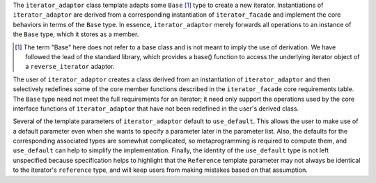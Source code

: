 .. Version 1.2 of this ReStructuredText document corresponds to
   n1530_, the paper accepted by the LWG for TR1.

.. Copyright David Abrahams, Jeremy Siek, and Thomas Witt 2003. All
   rights reserved

The ``iterator_adaptor`` class template adapts some ``Base`` [#base]_
type to create a new iterator.  Instantiations of ``iterator_adaptor``
are derived from a corresponding instantiation of ``iterator_facade``
and implement the core behaviors in terms of the ``Base`` type. In
essence, ``iterator_adaptor`` merely forwards all operations to an
instance of the ``Base`` type, which it stores as a member.

.. [#base] The term "Base" here does not refer to a base class and is
   not meant to imply the use of derivation. We have followed the lead
   of the standard library, which provides a base() function to access
   the underlying iterator object of a ``reverse_iterator`` adaptor.

The user of ``iterator_adaptor`` creates a class derived from an
instantiation of ``iterator_adaptor`` and then selectively
redefines some of the core member functions described in the
``iterator_facade`` core requirements table. The ``Base`` type need
not meet the full requirements for an iterator; it need only
support the operations used by the core interface functions of
``iterator_adaptor`` that have not been redefined in the user's
derived class.

Several of the template parameters of ``iterator_adaptor`` default
to ``use_default``. This allows the
user to make use of a default parameter even when she wants to
specify a parameter later in the parameter list.  Also, the
defaults for the corresponding associated types are somewhat
complicated, so metaprogramming is required to compute them, and
``use_default`` can help to simplify the implementation.  Finally,
the identity of the ``use_default`` type is not left unspecified
because specification helps to highlight that the ``Reference``
template parameter may not always be identical to the iterator's
``reference`` type, and will keep users from making mistakes based on
that assumption.

